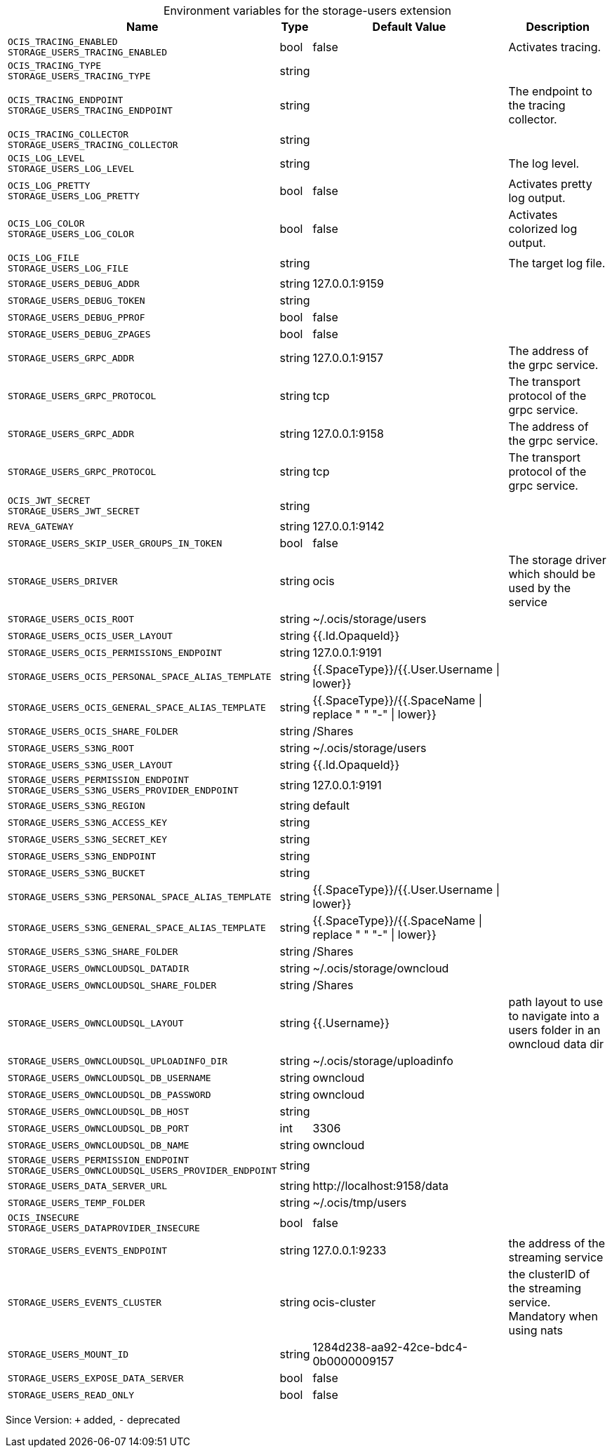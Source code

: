 [caption=]
.Environment variables for the storage-users extension
[width="100%",cols="~,~,~,~",options="header"]
|===
| Name
| Type
| Default Value
| Description

|`OCIS_TRACING_ENABLED` +
`STORAGE_USERS_TRACING_ENABLED`
| bool
| false
| Activates tracing.

|`OCIS_TRACING_TYPE` +
`STORAGE_USERS_TRACING_TYPE`
| string
| 
| 

|`OCIS_TRACING_ENDPOINT` +
`STORAGE_USERS_TRACING_ENDPOINT`
| string
| 
| The endpoint to the tracing collector.

|`OCIS_TRACING_COLLECTOR` +
`STORAGE_USERS_TRACING_COLLECTOR`
| string
| 
| 

|`OCIS_LOG_LEVEL` +
`STORAGE_USERS_LOG_LEVEL`
| string
| 
| The log level.

|`OCIS_LOG_PRETTY` +
`STORAGE_USERS_LOG_PRETTY`
| bool
| false
| Activates pretty log output.

|`OCIS_LOG_COLOR` +
`STORAGE_USERS_LOG_COLOR`
| bool
| false
| Activates colorized log output.

|`OCIS_LOG_FILE` +
`STORAGE_USERS_LOG_FILE`
| string
| 
| The target log file.

|`STORAGE_USERS_DEBUG_ADDR`
| string
| 127.0.0.1:9159
| 

|`STORAGE_USERS_DEBUG_TOKEN`
| string
| 
| 

|`STORAGE_USERS_DEBUG_PPROF`
| bool
| false
| 

|`STORAGE_USERS_DEBUG_ZPAGES`
| bool
| false
| 

|`STORAGE_USERS_GRPC_ADDR`
| string
| 127.0.0.1:9157
| The address of the grpc service.

|`STORAGE_USERS_GRPC_PROTOCOL`
| string
| tcp
| The transport protocol of the grpc service.

|`STORAGE_USERS_GRPC_ADDR`
| string
| 127.0.0.1:9158
| The address of the grpc service.

|`STORAGE_USERS_GRPC_PROTOCOL`
| string
| tcp
| The transport protocol of the grpc service.

|`OCIS_JWT_SECRET` +
`STORAGE_USERS_JWT_SECRET`
| string
| 
| 

|`REVA_GATEWAY`
| string
| 127.0.0.1:9142
| 

|`STORAGE_USERS_SKIP_USER_GROUPS_IN_TOKEN`
| bool
| false
| 

|`STORAGE_USERS_DRIVER`
| string
| ocis
| The storage driver which should be used by the service

|`STORAGE_USERS_OCIS_ROOT`
| string
| ~/.ocis/storage/users
| 

|`STORAGE_USERS_OCIS_USER_LAYOUT`
| string
| {{.Id.OpaqueId}}
| 

|`STORAGE_USERS_OCIS_PERMISSIONS_ENDPOINT`
| string
| 127.0.0.1:9191
| 

|`STORAGE_USERS_OCIS_PERSONAL_SPACE_ALIAS_TEMPLATE`
| string
| {{.SpaceType}}/{{.User.Username \| lower}}
| 

|`STORAGE_USERS_OCIS_GENERAL_SPACE_ALIAS_TEMPLATE`
| string
| {{.SpaceType}}/{{.SpaceName \| replace " " "-" \| lower}}
| 

|`STORAGE_USERS_OCIS_SHARE_FOLDER`
| string
| /Shares
| 

|`STORAGE_USERS_S3NG_ROOT`
| string
| ~/.ocis/storage/users
| 

|`STORAGE_USERS_S3NG_USER_LAYOUT`
| string
| {{.Id.OpaqueId}}
| 

|`STORAGE_USERS_PERMISSION_ENDPOINT` +
`STORAGE_USERS_S3NG_USERS_PROVIDER_ENDPOINT`
| string
| 127.0.0.1:9191
| 

|`STORAGE_USERS_S3NG_REGION`
| string
| default
| 

|`STORAGE_USERS_S3NG_ACCESS_KEY`
| string
| 
| 

|`STORAGE_USERS_S3NG_SECRET_KEY`
| string
| 
| 

|`STORAGE_USERS_S3NG_ENDPOINT`
| string
| 
| 

|`STORAGE_USERS_S3NG_BUCKET`
| string
| 
| 

|`STORAGE_USERS_S3NG_PERSONAL_SPACE_ALIAS_TEMPLATE`
| string
| {{.SpaceType}}/{{.User.Username \| lower}}
| 

|`STORAGE_USERS_S3NG_GENERAL_SPACE_ALIAS_TEMPLATE`
| string
| {{.SpaceType}}/{{.SpaceName \| replace " " "-" \| lower}}
| 

|`STORAGE_USERS_S3NG_SHARE_FOLDER`
| string
| /Shares
| 

|`STORAGE_USERS_OWNCLOUDSQL_DATADIR`
| string
| ~/.ocis/storage/owncloud
| 

|`STORAGE_USERS_OWNCLOUDSQL_SHARE_FOLDER`
| string
| /Shares
| 

|`STORAGE_USERS_OWNCLOUDSQL_LAYOUT`
| string
| {{.Username}}
| path layout to use to navigate into a users folder in an owncloud data dir

|`STORAGE_USERS_OWNCLOUDSQL_UPLOADINFO_DIR`
| string
| ~/.ocis/storage/uploadinfo
| 

|`STORAGE_USERS_OWNCLOUDSQL_DB_USERNAME`
| string
| owncloud
| 

|`STORAGE_USERS_OWNCLOUDSQL_DB_PASSWORD`
| string
| owncloud
| 

|`STORAGE_USERS_OWNCLOUDSQL_DB_HOST`
| string
| 
| 

|`STORAGE_USERS_OWNCLOUDSQL_DB_PORT`
| int
| 3306
| 

|`STORAGE_USERS_OWNCLOUDSQL_DB_NAME`
| string
| owncloud
| 

|`STORAGE_USERS_PERMISSION_ENDPOINT` +
`STORAGE_USERS_OWNCLOUDSQL_USERS_PROVIDER_ENDPOINT`
| string
| 
| 

|`STORAGE_USERS_DATA_SERVER_URL`
| string
| \http://localhost:9158/data
| 

|`STORAGE_USERS_TEMP_FOLDER`
| string
| ~/.ocis/tmp/users
| 

|`OCIS_INSECURE` +
`STORAGE_USERS_DATAPROVIDER_INSECURE`
| bool
| false
| 

|`STORAGE_USERS_EVENTS_ENDPOINT`
| string
| 127.0.0.1:9233
| the address of the streaming service

|`STORAGE_USERS_EVENTS_CLUSTER`
| string
| ocis-cluster
| the clusterID of the streaming service. Mandatory when using nats

|`STORAGE_USERS_MOUNT_ID`
| string
| 1284d238-aa92-42ce-bdc4-0b0000009157
| 

|`STORAGE_USERS_EXPOSE_DATA_SERVER`
| bool
| false
| 

|`STORAGE_USERS_READ_ONLY`
| bool
| false
| 
|===

Since Version: `+` added, `-` deprecated
